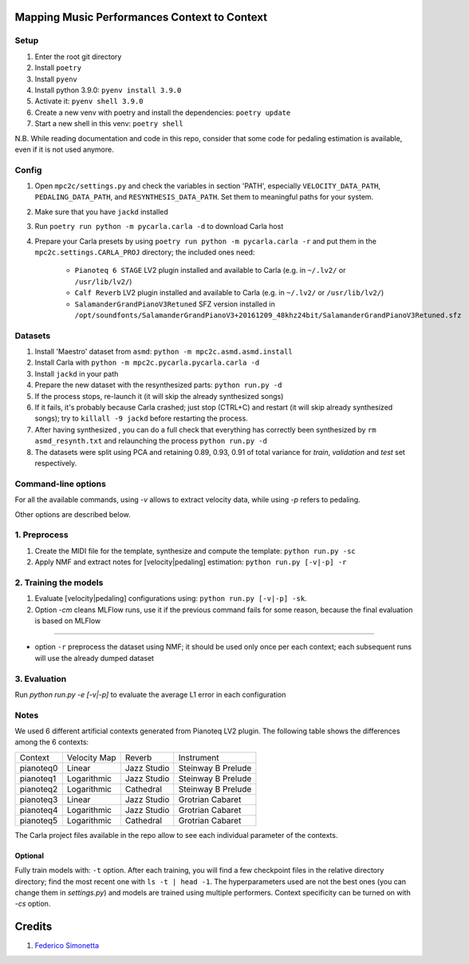 =============================================
Mapping Music Performances Context to Context
=============================================

Setup
-----

#. Enter the root git directory
#. Install ``poetry``
#. Install ``pyenv``
#. Install python 3.9.0: ``pyenv install 3.9.0``
#. Activate it: ``pyenv shell 3.9.0``
#. Create a new venv with poetry and install the dependencies: ``poetry update``
#. Start a new shell in this venv: ``poetry shell``

N.B. While reading documentation and code in this repo, consider that some code
for pedaling estimation is available, even if it is not used anymore.

Config
------

#. Open ``mpc2c/settings.py`` and check the variables in section 'PATH',
   especially ``VELOCITY_DATA_PATH``, ``PEDALING_DATA_PATH``, and
   ``RESYNTHESIS_DATA_PATH``. Set them to meaningful paths for your system.
#. Make sure that you have ``jackd`` installed
#. Run ``poetry run python -m pycarla.carla -d`` to download Carla host
#. Prepare your Carla presets by using ``poetry run python -m pycarla.carla
   -r`` and put them in the ``mpc2c.settings.CARLA_PROJ`` directory; the
   included ones need:

    * ``Pianoteq 6 STAGE`` LV2 plugin installed and available to Carla (e.g. in ``~/.lv2/`` or ``/usr/lib/lv2/``)
    * ``Calf Reverb`` LV2 plugin installed and available to Carla (e.g. in ``~/.lv2/`` or ``/usr/lib/lv2/``)
    * ``SalamanderGrandPianoV3Retuned`` SFZ version installed in
      ``/opt/soundfonts/SalamanderGrandPianoV3+20161209_48khz24bit/SalamanderGrandPianoV3Retuned.sfz``


Datasets
--------

#. Install 'Maestro' dataset from ``asmd``: ``python -m mpc2c.asmd.asmd.install``
#. Install Carla with ``python -m mpc2c.pycarla.pycarla.carla -d``
#. Install ``jackd`` in your path
#. Prepare the new dataset with the resynthesized parts: ``python run.py -d``
#. If the process stops, re-launch it (it will skip the already synthesized songs)
#. If it fails, it's probably because Carla crashed; just stop
   (CTRL+C) and restart (it will skip already synthesized songs); try to
   ``killall -9 jackd`` before restarting the process.
#. After having synthesized , you can do a full check that everything has
   correctly been synthesized by ``rm asmd_resynth.txt`` and relaunching the
   process ``python run.py -d``
#. The datasets were split using PCA and retaining 0.89, 0.93, 0.91 of total
   variance for `train`, `validation` and `test` set respectively.

Command-line options
--------------------

For all the available commands, using `-v` allows to extract velocity data,
while using `-p` refers to pedaling.

Other options are described below.

1. Preprocess
-------------

#. Create the MIDI file for the template, synthesize and 
   compute the template: ``python run.py -sc``
#. Apply NMF and extract notes for [velocity|pedaling] estimation: ``python run.py [-v|-p] -r``

2. Training the models
----------------------

#. Evaluate [velocity|pedaling] configurations using: ``python run.py [-v|-p] -sk``.
#. Option `-cm` cleans MLFlow runs, use it if the previous command fails for
   some reason, because the final evaluation is based on MLFlow

----

* option ``-r`` preprocess the dataset using NMF; it should be used only once
  per each context; each subsequent runs will use the already dumped
  dataset

3. Evaluation
-------------

Run `python run.py -e [-v|-p]` to evaluate the average L1 error in each configuration

Notes
-----

We used 6 different artificial contexts generated from Pianoteq LV2 plugin.
The following table shows the differences among the 6 contexts:

+-----------+--------------+---------------+---------------------+
|  Context  | Velocity Map |    Reverb     |     Instrument      |
+-----------+--------------+---------------+---------------------+
| pianoteq0 |    Linear    |  Jazz Studio  |  Steinway B Prelude |
+-----------+--------------+---------------+---------------------+
| pianoteq1 | Logarithmic  |  Jazz Studio  |  Steinway B Prelude |
+-----------+--------------+---------------+---------------------+
| pianoteq2 | Logarithmic  |   Cathedral   |  Steinway B Prelude |
+-----------+--------------+---------------+---------------------+
| pianoteq3 |    Linear    |  Jazz Studio  |  Grotrian Cabaret   |
+-----------+--------------+---------------+---------------------+
| pianoteq4 | Logarithmic  |  Jazz Studio  |  Grotrian Cabaret   |
+-----------+--------------+---------------+---------------------+
| pianoteq5 | Logarithmic  |   Cathedral   |  Grotrian Cabaret   |
+-----------+--------------+---------------+---------------------+

The Carla project files available in the repo allow to see each individual
parameter of the contexts.

Optional
~~~~~~~~~~

Fully train models with: ``-t`` option. After each training, you will find a
few checkpoint files in the relative directory directory; find the most recent
one with ``ls -t | head -1``. The hyperparameters used are not the best ones
(you can change them in `settings.py`) and models are trained using multiple
performers. Context specificity can be turned on with `-cs` option.


=======
Credits
=======

#. `Federico Simonetta <https://federicosimonetta.eu.org>`_
